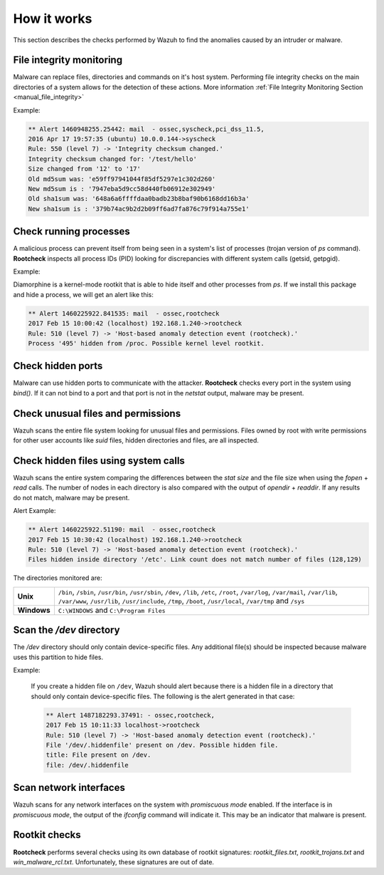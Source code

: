 .. Copyright (C) 2021 Wazuh, Inc.

How it works
============

This section describes the checks performed by Wazuh to find the anomalies caused by an intruder or malware.

.. thumbnail:: ../../../images/manual/intrusion-anomaly/rootcheck-flow.png
  :title: Intrusion and anomaly detection
  :align: center
  :width: 100%


File integrity monitoring
----------------------------
Malware can replace files, directories and commands on it's host system.  Performing file integrity checks on the main directories of a system allows for the detection of these actions. More information :ref:`File Integrity Monitoring Section <manual_file_integrity>`

Example:

.. code-block:: none
	:class: output

	** Alert 1460948255.25442: mail  - ossec,syscheck,pci_dss_11.5,
	2016 Apr 17 19:57:35 (ubuntu) 10.0.0.144->syscheck
	Rule: 550 (level 7) -> 'Integrity checksum changed.'
	Integrity checksum changed for: '/test/hello'
	Size changed from '12' to '17'
	Old md5sum was: 'e59ff97941044f85df5297e1c302d260'
	New md5sum is : '7947eba5d9cc58d440fb06912e302949'
	Old sha1sum was: '648a6a6ffffdaa0badb23b8baf90b6168dd16b3a'
	New sha1sum is : '379b74ac9b2d2b09ff6ad7fa876c79f914a755e1'

Check running processes
-----------------------
A malicious process can prevent itself from being seen in a system's list of processes (trojan version of *ps* command). **Rootcheck** inspects all process IDs (PID) looking for discrepancies with different system calls (getsid, getpgid).

Example:

Diamorphine is a kernel-mode rootkit that is able to hide itself and other processes from `ps`. If we install this package and hide a process, we will get an alert like this:

.. code-block:: none
  :class: output

  ** Alert 1460225922.841535: mail  - ossec,rootcheck
  2017 Feb 15 10:00:42 (localhost) 192.168.1.240->rootcheck
  Rule: 510 (level 7) -> 'Host-based anomaly detection event (rootcheck).'
  Process '495' hidden from /proc. Possible kernel level rootkit.

Check hidden ports
------------------
Malware can use hidden ports to communicate with the attacker. **Rootcheck** checks every port in the system using *bind()*. If it can not bind to a port and that port is not in the *netstat* output, malware may be present.

Check unusual files and permissions
-----------------------------------

Wazuh scans the entire file system looking for unusual files and permissions. Files owned by root with write permissions for other user accounts like *suid* files, hidden directories and files, are all inspected.

Check hidden files using system calls
-------------------------------------

Wazuh scans the entire system comparing the differences between the *stat size* and the file size when using the *fopen* + *read* calls. The number of nodes in each directory is also compared with the output of *opendir* + *readdir*. If any results do not match, malware may be present.

Alert Example:

.. code-block:: none
  :class: output

  ** Alert 1460225922.51190: mail  - ossec,rootcheck
  2017 Feb 15 10:30:42 (localhost) 192.168.1.240->rootcheck
  Rule: 510 (level 7) -> 'Host-based anomaly detection event (rootcheck).'
  Files hidden inside directory '/etc'. Link count does not match number of files (128,129)


The directories monitored are:

+-------------+----------------------------------------------------------------------------------------------------------------------------------------------------------------------------------------------------------------------------------------------------+
| **Unix**    | ``/bin``, ``/sbin``, ``/usr/bin``, ``/usr/sbin``, ``/dev``, ``/lib``, ``/etc``, ``/root``, ``/var/log``, ``/var/mail``, ``/var/lib``, ``/var/www``, ``/usr/lib``, ``/usr/include``, ``/tmp``, ``/boot``, ``/usr/local``, ``/var/tmp`` and ``/sys`` |
+-------------+----------------------------------------------------------------------------------------------------------------------------------------------------------------------------------------------------------------------------------------------------+
| **Windows** | ``C:\WINDOWS`` and ``C:\Program Files``                                                                                                                                                                                                            |
+-------------+----------------------------------------------------------------------------------------------------------------------------------------------------------------------------------------------------------------------------------------------------+


Scan the */dev* directory
-------------------------
The */dev* directory should only contain device-specific files. Any additional file(s) should be inspected because malware uses this partition to hide files.

Example:

  If you create a hidden file on ``/dev``, Wazuh should alert because there is a hidden file in a directory that should only contain device-specific files. The following is the alert generated in that case:

  .. code-block:: none
    :class: output

    ** Alert 1487182293.37491: - ossec,rootcheck,
    2017 Feb 15 10:11:33 localhost->rootcheck
    Rule: 510 (level 7) -> 'Host-based anomaly detection event (rootcheck).'
    File '/dev/.hiddenfile' present on /dev. Possible hidden file.
    title: File present on /dev.
    file: /dev/.hiddenfile

Scan network interfaces
-----------------------
Wazuh scans for any network interfaces on the system with *promiscuous mode* enabled. If the interface is in *promiscuous mode*, the output of the *ifconfig* command will indicate it. This may be an indicator that malware is present.

Rootkit checks
--------------
**Rootcheck** performs several checks using its own database of rootkit signatures: *rootkit_files.txt*, *rootkit_trojans.txt* and *win_malware_rcl.txt*. Unfortunately, these signatures are out of date.
